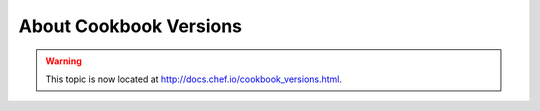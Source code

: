 =====================================================
About Cookbook Versions
=====================================================

.. warning:: This topic is now located at http://docs.chef.io/cookbook_versions.html.
